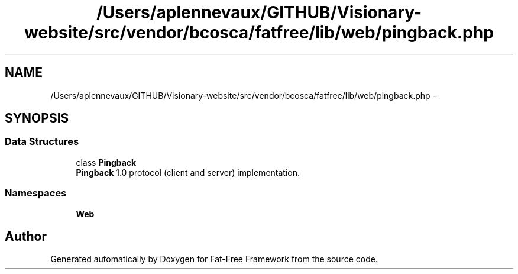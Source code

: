 .TH "/Users/aplennevaux/GITHUB/Visionary-website/src/vendor/bcosca/fatfree/lib/web/pingback.php" 3 "Tue Jan 3 2017" "Version 3.6" "Fat-Free Framework" \" -*- nroff -*-
.ad l
.nh
.SH NAME
/Users/aplennevaux/GITHUB/Visionary-website/src/vendor/bcosca/fatfree/lib/web/pingback.php \- 
.SH SYNOPSIS
.br
.PP
.SS "Data Structures"

.in +1c
.ti -1c
.RI "class \fBPingback\fP"
.br
.RI "\fBPingback\fP 1\&.0 protocol (client and server) implementation\&. "
.in -1c
.SS "Namespaces"

.in +1c
.ti -1c
.RI " \fBWeb\fP"
.br
.in -1c
.SH "Author"
.PP 
Generated automatically by Doxygen for Fat-Free Framework from the source code\&.
